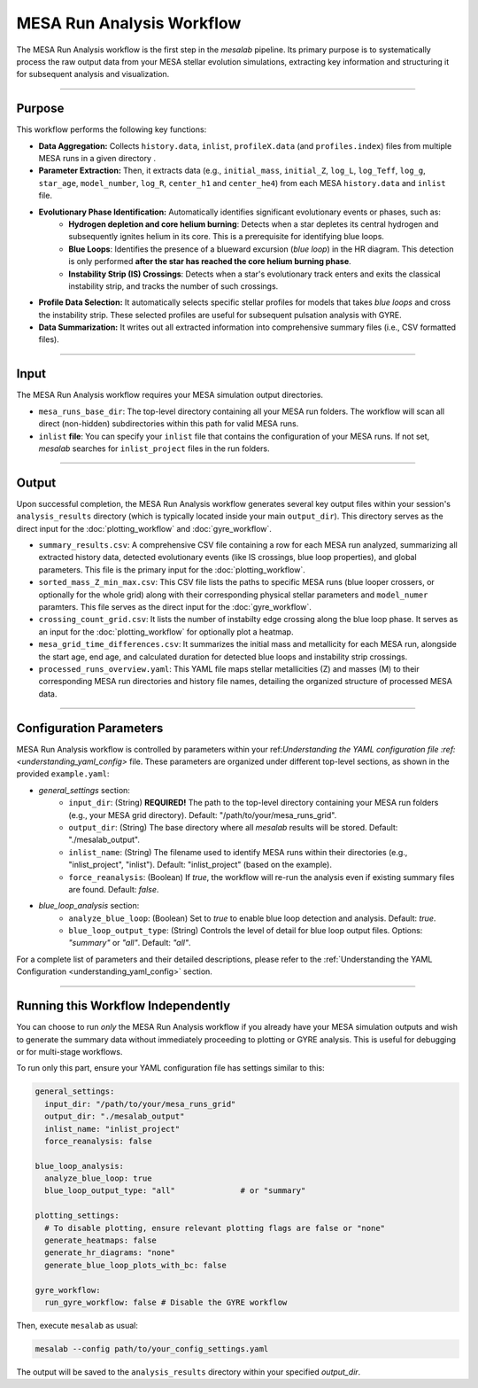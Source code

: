 .. _mesa_analysis_workflow:

MESA Run Analysis Workflow
==========================

The MESA Run Analysis workflow is the first step in the `mesalab` pipeline. Its primary purpose is to systematically process the raw output data from your MESA stellar evolution simulations, extracting key information and structuring it for subsequent analysis and visualization.

----

Purpose
-------

This workflow performs the following key functions:

* **Data Aggregation:** Collects ``history.data``, ``inlist``, ``profileX.data`` (and ``profiles.index``) files from multiple MESA runs in a given directory  .
* **Parameter Extraction:** Then, it extracts data (e.g., ``initial_mass``, ``initial_Z``, ``log_L``, ``log_Teff``, ``log_g``, ``star_age``, ``model_number``, ``log_R``, ``center_h1`` and ``center_he4``) from each MESA ``history.data`` and ``inlist`` file.
* **Evolutionary Phase Identification:** Automatically identifies significant evolutionary events or phases, such as:
    * **Hydrogen depletion and core helium burning**: Detects when a star depletes its central hydrogen and subsequently ignites helium in its core. This is a prerequisite for identifying blue loops.
    * **Blue Loops**: Identifies the presence of a blueward excursion (*blue loop*) in the HR diagram. This detection is only performed **after the star has reached the core helium burning phase**.
    * **Instability Strip (IS) Crossings**: Detects when a star's evolutionary track enters and exits the classical instability strip, and tracks the number of such crossings.
* **Profile Data Selection:** It automatically selects specific stellar profiles for models that takes `blue loops` and cross the instability strip. These selected profiles are useful for subsequent pulsation analysis with GYRE.
* **Data Summarization:** It writes out all extracted information into comprehensive summary files (i.e., CSV formatted files).

----

Input
-----

The MESA Run Analysis workflow requires your MESA simulation output directories.

* ``mesa_runs_base_dir``: The top-level directory containing all your MESA run folders. The workflow will scan all direct (non-hidden) subdirectories within this path for valid MESA runs.
* ``inlist`` **file**: You can specify your ``inlist`` file that contains the configuration of your MESA runs. If not set, `mesalab` searches for ``inlist_project`` files in the run folders.

----

Output
------

Upon successful completion, the MESA Run Analysis workflow generates several key output files within your session's ``analysis_results`` directory (which is typically located inside your main ``output_dir``). This directory serves as the direct input for the :doc:`plotting_workflow` and :doc:`gyre_workflow`.

* ``summary_results.csv``: A comprehensive CSV file containing a row for each MESA run analyzed, summarizing all extracted history data, detected evolutionary events (like IS crossings, blue loop properties), and global parameters. This file is the primary input for the :doc:`plotting_workflow`.
* ``sorted_mass_Z_min_max.csv``: This CSV file lists the paths to specific MESA runs (blue looper crossers, or optionally for the whole grid) along with their corresponding physical stellar parameters and ``model_numer`` paramters. This file serves as the direct input for the :doc:`gyre_workflow`.
* ``crossing_count_grid.csv``: It lists the number of instabilty edge crossing along the blue loop phase. It serves as an input for the :doc:`plotting_workflow` for optionally plot a heatmap.
* ``mesa_grid_time_differences.csv``: It summarizes the initial mass and metallicity for each MESA run, alongside the start age, end age, and calculated duration for detected blue loops and instability strip crossings.
* ``processed_runs_overview.yaml``: This YAML file maps stellar metallicities (Z) and masses (M) to their corresponding MESA run directories and history file names, detailing the organized structure of processed MESA data.

----

Configuration Parameters
------------------------

MESA Run Analysis workflow is controlled by parameters within your ref:`Understanding the YAML configuration file :ref:<understanding_yaml_config>` file. These parameters are organized under different top-level sections, as shown in the provided ``example.yaml``:

* `general_settings` section:
   * ``input_dir``: (String) **REQUIRED!**
     The path to the top-level directory containing your MESA run folders (e.g., your MESA grid directory).
     Default: "/path/to/your/mesa_runs_grid".
   * ``output_dir``: (String)
     The base directory where all `mesalab` results will be stored.
     Default: "./mesalab_output".
   * ``inlist_name``: (String)
     The filename used to identify MESA runs within their directories (e.g., "inlist_project", "inlist").
     Default: "inlist_project" (based on the example).
   * ``force_reanalysis``: (Boolean)
     If `true`, the workflow will re-run the analysis even if existing summary files are found.
     Default: `false`.
* `blue_loop_analysis` section:
   * ``analyze_blue_loop``: (Boolean)
     Set to `true` to enable blue loop detection and analysis.
     Default: `true`.
   * ``blue_loop_output_type``: (String)
     Controls the level of detail for blue loop output files. Options: `"summary"` or `"all"`.
     Default: `"all"`.

For a complete list of parameters and their detailed descriptions, please refer to the :ref:`Understanding the YAML Configuration <understanding_yaml_config>` section.

----

Running this Workflow Independently
-----------------------------------

You can choose to run *only* the MESA Run Analysis workflow if you already have your MESA simulation outputs and wish to generate the summary data without immediately proceeding to plotting or GYRE analysis. This is useful for debugging or for multi-stage workflows.

To run only this part, ensure your YAML configuration file has settings similar to this:

.. code-block:: yaml

    general_settings:
      input_dir: "/path/to/your/mesa_runs_grid"
      output_dir: "./mesalab_output"
      inlist_name: "inlist_project"
      force_reanalysis: false

    blue_loop_analysis:
      analyze_blue_loop: true
      blue_loop_output_type: "all"              # or "summary"

    plotting_settings:
      # To disable plotting, ensure relevant plotting flags are false or "none"
      generate_heatmaps: false
      generate_hr_diagrams: "none"
      generate_blue_loop_plots_with_bc: false

    gyre_workflow:
      run_gyre_workflow: false # Disable the GYRE workflow


Then, execute ``mesalab`` as usual:

.. code-block:: bash

    mesalab --config path/to/your_config_settings.yaml

The output will be saved to the ``analysis_results`` directory within your specified `output_dir`.